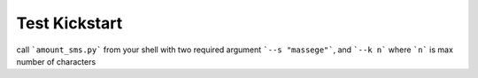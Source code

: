 Test Kickstart
===============

call ```amount_sms.py``` from your shell with two required argument ```--s "massege"```, and ```--k n``` where ```n```  is max number of characters